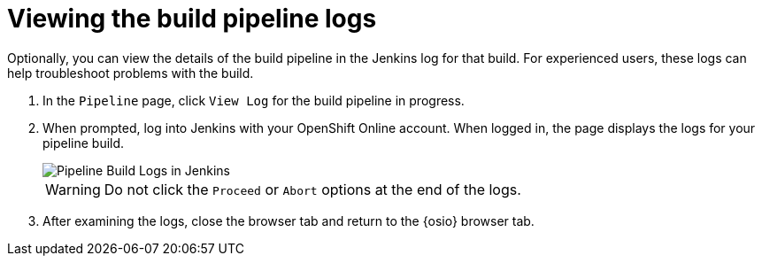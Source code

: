 [id="viewing_build_pipeline_oso"]
= Viewing the build pipeline logs

Optionally, you can view the details of the build pipeline in the Jenkins log for that build. For experienced users, these logs can help troubleshoot problems with the build.

. In the `Pipeline` page, click `View Log` for the build pipeline in progress.
. When prompted, log into Jenkins with your OpenShift Online account. When logged in, the page displays the logs for your pipeline build.
+
image::pipeline_jenkins.png[Pipeline Build Logs in Jenkins]
+
WARNING: Do not click the `Proceed` or `Abort` options at the end of the logs.
+

. After examining the logs, close the browser tab and return to the {osio} browser tab.
